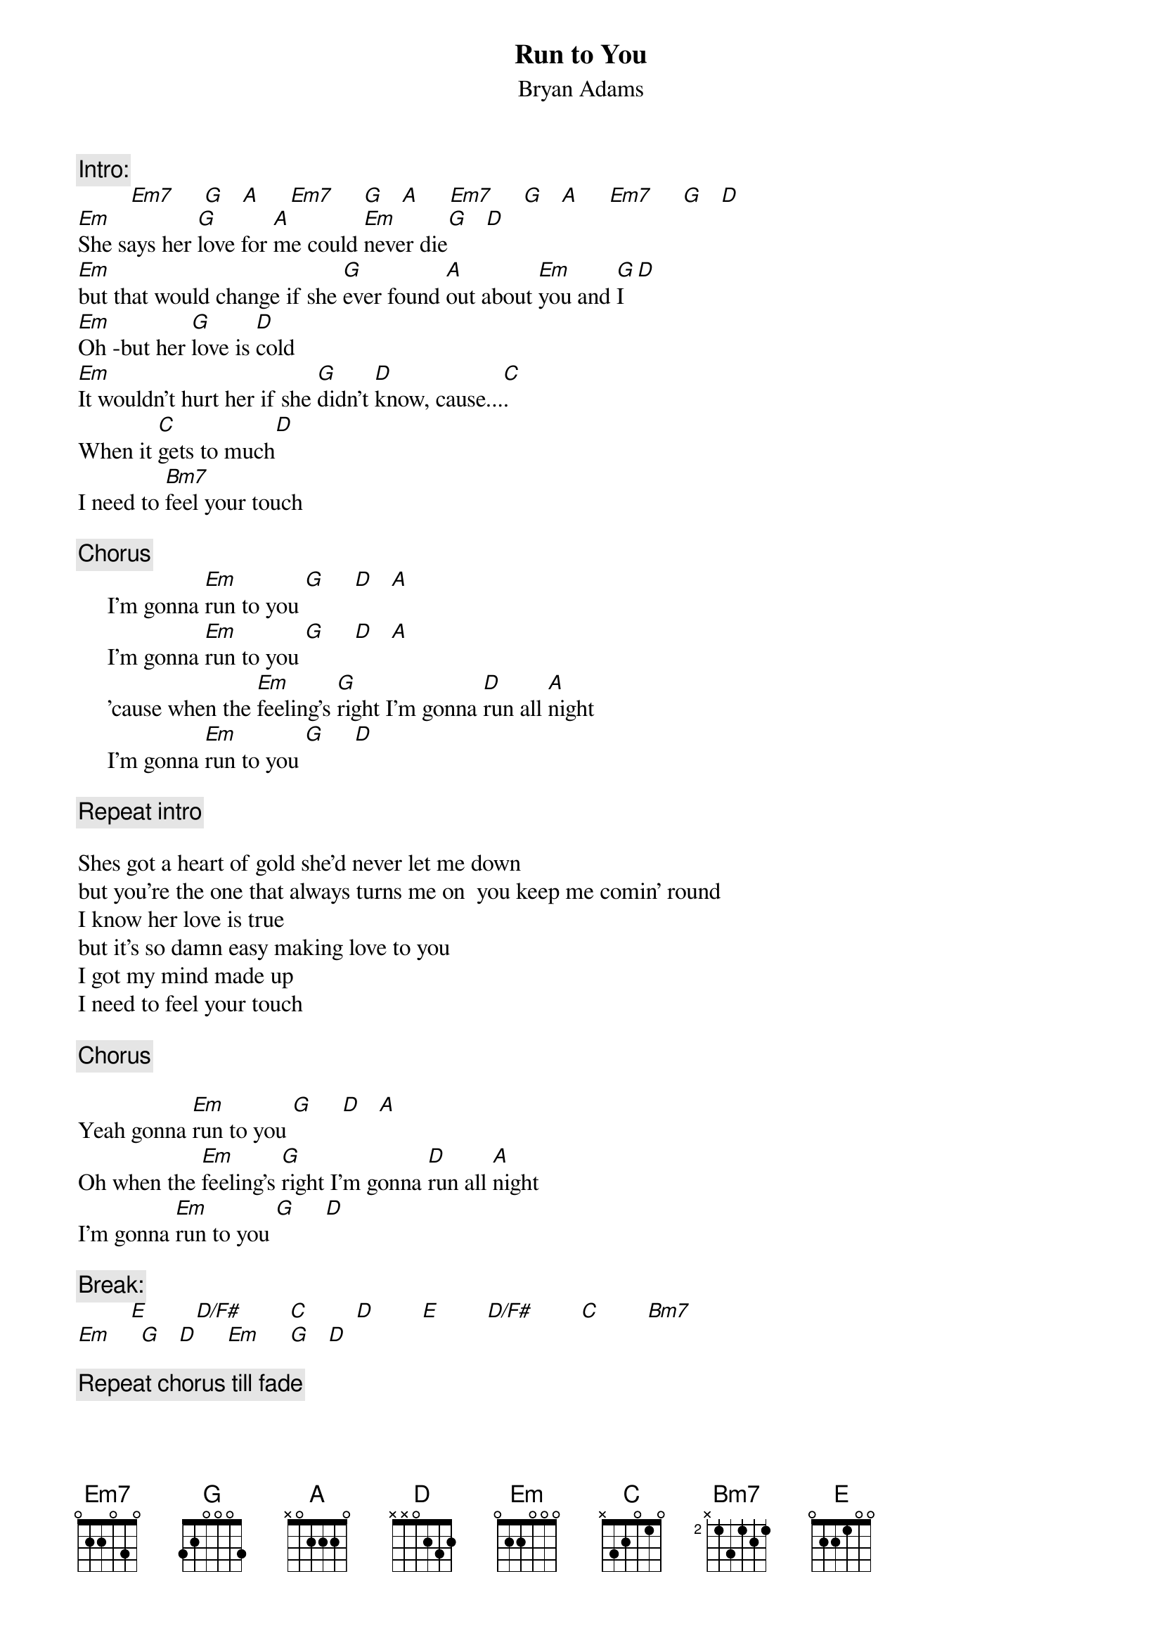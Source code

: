 {t:Run to You}
{st:Bryan Adams}
#I read in an interview with B.A's guitar tech that he uses a guitar which 
#is tuned to D (I think) to play this. i.e the chords below are OK but may 
#not sound exactly like the record
{c:Intro:}
         [Em7]     [G]   [A]     [Em7]     [G]   [A]     [Em7]     [G]   [A]     [Em7]     [G]   [D]
[Em]She says her [G]love for [A]me could [Em]never die[G]   [D]
[Em]but that would change if she [G]ever found [A]out about [Em]you and [G]I  [D]
[Em]Oh -but her [G]love is [D]cold
[Em]It wouldn't hurt her if she [G]didn't [D]know, cause...[C].
When it [C]gets to much[D]
I need to [Bm7]feel your touch

{c:Chorus}
     I'm gonna [Em]run to you [G]     [D]   [A] 
     I'm gonna [Em]run to you [G]     [D]   [A]
     'cause when the [Em]feeling's [G]right I'm gonna [D]run all [A]night
     I'm gonna [Em]run to you [G]     [D]

{c:Repeat intro}

Shes got a heart of gold she'd never let me down
but you're the one that always turns me on  you keep me comin' round
I know her love is true
but it's so damn easy making love to you
I got my mind made up
I need to feel your touch

{c:Chorus}

Yeah gonna [Em]run to you [G]     [D]   [A]
Oh when the [Em]feeling's [G]right I'm gonna [D]run all [A]night
I'm gonna [Em]run to you [G]     [D]

{c:Break:}
         [E]        [D/F#]        [C]        [D]        [E]        [D/F#]        [C]        [Bm7]
[Em]     [G]   [D]     [Em]     [G]   [D]

{c:Repeat chorus till fade}
